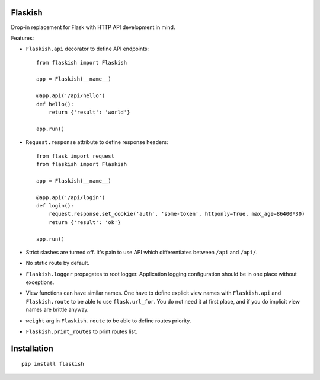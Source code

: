 Flaskish
--------

Drop-in replacement for Flask with HTTP API development in mind.

Features:

* ``Flaskish.api`` decorator to define API endpoints::

    from flaskish import Flaskish

    app = Flaskish(__name__)

    @app.api('/api/hello')
    def hello():
        return {'result': 'world'}

    app.run()

* ``Request.response`` attribute to define response headers::

    from flask import request
    from flaskish import Flaskish

    app = Flaskish(__name__)

    @app.api('/api/login')
    def login():
        request.response.set_cookie('auth', 'some-token', httponly=True, max_age=86400*30)
        return {'result': 'ok'}

    app.run()

* Strict slashes are turned off. It's pain to use API which differentiates
  between ``/api`` and ``/api/``.

* No static route by default.

* ``Flaskish.logger`` propagates to root logger. Application logging
  configuration should be in one place without exceptions.

* View functions can have similar names. One have to define explicit view names
  with ``Flaskish.api`` and ``Flaskish.route`` to be able to use
  ``flask.url_for``. You do not need it at first place, and if you do implicit
  view names are brittle anyway.

* ``weight`` arg in ``Flaskish.route`` to be able to define routes priority.

* ``Flaskish.print_routes`` to print routes list.


Installation
------------

::

    pip install flaskish
